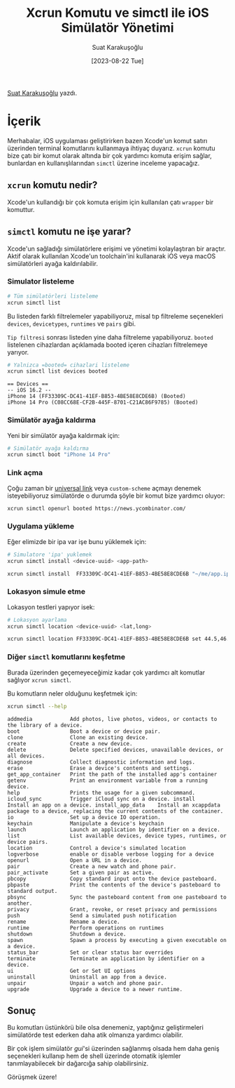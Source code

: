#+title: Xcrun Komutu ve simctl ile iOS Simülatör Yönetimi
#+date: [2023-08-22 Tue]
#+author: Suat Karakuşoğlu
#+filetags: :iOS:Yazılım:Xcode:Araçlar:Terminal_Komutları:

[[https://tr.linkedin.com/in/suat-karakusoglu][Suat Karakuşoğlu]] yazdı.

* İçerik
Merhabalar, iOS uygulaması geliştirirken bazen Xcode'un komut satırı üzerinden terminal komutlarını kullanmaya ihtiyaç duyarız. =xcrun= komutu bize çatı bir komut olarak altında bir çok yardımcı komuta erişim sağlar, bunlardan en kullanışlılarından =simctl= üzerine inceleme yapacağız.

** =xcrun= komutu nedir?
Xcode'un kullandığı bir çok komuta erişim için kullanılan çatı =wrapper= bir komuttur.

** =simctl= komutu ne işe yarar?
Xcode'un sağladığı simülatörlere erişimi ve yönetimi kolaylaştıran bir araçtır. Aktif olarak kullanılan Xcode'un toolchain'ini kullanarak iOS veya macOS simülatörleri ayağa kaldırılabilir.

*** Simulator listeleme
#+begin_src sh
  # Tüm simülatörleri listeleme
  xcrun simctl list
#+end_src

Bu listeden farklı filtrelemeler yapabiliyoruz, misal tıp filtreleme seçenekleri =devices=, =devicetypes=, =runtimes= ve =pairs= gibi.

=Tip filtresi= sonrası listeden yine daha filtreleme yapabiliyoruz. =booted= listelenen cihazlardan açıklamada booted içeren cihazları filtrelemeye yarıyor.

#+begin_src sh
  # Yalnizca =booted= cihazlari listeleme
  xcrun simctl list devices booted
#+end_src

#+begin_src text
  == Devices ==
  -- iOS 16.2 --
  iPhone 14 (FF33309C-DC41-41EF-B853-4BE58E8CDE6B) (Booted)
  iPhone 14 Pro (C08CC68E-CF2B-445F-8701-C21AC86F9785) (Booted)
#+end_src

*** Simülatör ayağa kaldırma
Yeni bir simülatör ayağa kaldırmak için:
#+begin_src sh
  # Simülatör ayağa kaldırma
  xcrun simctl boot "iPhone 14 Pro"
#+end_src

*** Link açma
Çoğu zaman bir [[file:ios_deep_link.org][universal link]] veya =custom-scheme= açmayı denemek isteyebiliyoruz simülatörde o durumda şöyle bir komut bize yardımcı oluyor:

#+begin_src sh
  xcrun simctl openurl booted https://news.ycombinator.com/
#+end_src

*** Uygulama yükleme
Eğer elimizde bir ipa var işe bunu yüklemek için:
#+begin_src sh
  # Simulatore 'ipa' yuklemek
  xcrun simctl install <device-uuid> <app-path>

  xcrun simctl install  FF33309C-DC41-41EF-B853-4BE58E8CDE6B "~/me/app.ipa"
#+end_src

*** Lokasyon simule etme
Lokasyon testleri yapıyor isek:
#+begin_src sh
  # Lokasyon ayarlama
  xcrun simctl location <device-uuid> <lat,long>

  xcrun simctl location FF33309C-DC41-41EF-B853-4BE58E8CDE6B set 44.5,46.2
#+end_src

*** Diğer =simctl= komutlarını keşfetme
Burada üzerinden geçemeyeceğimiz kadar çok yardımcı alt komutlar sağlıyor =xcrun simctl=.

Bu komutların neler olduğunu keşfetmek için:
#+begin_src sh
  xcrun simctl --help
#+end_src

#+begin_src text
  addmedia            Add photos, live photos, videos, or contacts to the library of a device.
  boot                Boot a device or device pair.
  clone               Clone an existing device.
  create              Create a new device.
  delete              Delete specified devices, unavailable devices, or all devices.
  diagnose            Collect diagnostic information and logs.
  erase               Erase a device's contents and settings.
  get_app_container   Print the path of the installed app's container
  getenv              Print an environment variable from a running device.
  help                Prints the usage for a given subcommand.
  icloud_sync         Trigger iCloud sync on a device. install             Install an app on a device. install_app_data    Install an xcappdata package to a device, replacing the current contents of the container.
  io                  Set up a device IO operation.
  keychain            Manipulate a device's keychain
  launch              Launch an application by identifier on a device.
  list                List available devices, device types, runtimes, or device pairs.
  location            Control a device's simulated location
  logverbose          enable or disable verbose logging for a device
  openurl             Open a URL in a device.
  pair                Create a new watch and phone pair.
  pair_activate       Set a given pair as active.
  pbcopy              Copy standard input onto the device pasteboard.
  pbpaste             Print the contents of the device's pasteboard to standard output.
  pbsync              Sync the pasteboard content from one pasteboard to another.
  privacy             Grant, revoke, or reset privacy and permissions
  push                Send a simulated push notification
  rename              Rename a device.
  runtime             Perform operations on runtimes
  shutdown            Shutdown a device.
  spawn               Spawn a process by executing a given executable on a device.
  status_bar          Set or clear status bar overrides
  terminate           Terminate an application by identifier on a device.
  ui                  Get or Set UI options
  uninstall           Uninstall an app from a device.
  unpair              Unpair a watch and phone pair.
  upgrade             Upgrade a device to a newer runtime.
#+end_src

** Sonuç
Bu komutları üstünkörü bile olsa denemeniz, yaptığınız geliştirmeleri simülatörde test ederken daha atik olmanıza yardımcı olabilir.

Bir çok işlem simülatör /gui/'si üzerinden sağlanmış olsada hem daha geniş seçenekleri kullanıp hem de shell üzerinde otomatik işlemler tanımlayabilecek bir dağarcığa sahip olabilirsiniz.

Görüşmek üzere!
